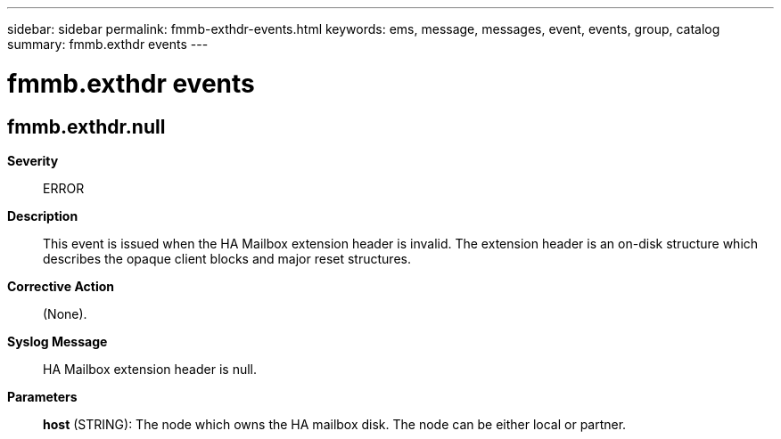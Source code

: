 ---
sidebar: sidebar
permalink: fmmb-exthdr-events.html
keywords: ems, message, messages, event, events, group, catalog
summary: fmmb.exthdr events
---

= fmmb.exthdr events
:toclevels: 1
:hardbreaks:
:nofooter:
:icons: font
:linkattrs:
:imagesdir: ./media/

== fmmb.exthdr.null
*Severity*::
ERROR
*Description*::
This event is issued when the HA Mailbox extension header is invalid. The extension header is an on-disk structure which describes the opaque client blocks and major reset structures.
*Corrective Action*::
(None).
*Syslog Message*::
HA Mailbox extension header is null.
*Parameters*::
*host* (STRING): The node which owns the HA mailbox disk. The node can be either local or partner.
